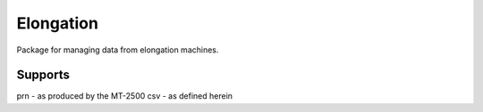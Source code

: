 Elongation
==========

Package for managing data from elongation machines.


Supports
--------

prn - as produced by the MT-2500
csv - as defined herein
